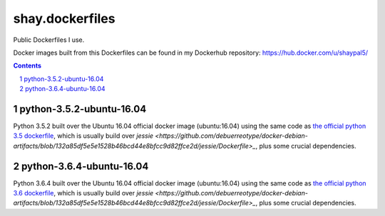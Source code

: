 shay.dockerfiles
################

Public Dockerfiles I use.

Docker images built from this Dockerfiles can be found in my Dockerhub repository:
https://hub.docker.com/u/shaypal5/


.. contents::

.. section-numbering::


python-3.5.2-ubuntu-16.04
=========================

Python 3.5.2 built over the Ubuntu 16.04 official docker image (ubuntu:16.04) using the same code as `the official python 3.5 dockerfile <https://github.com/docker-library/python/blob/master/3.5/jessie/Dockerfile>`_, which is usually build over `jessie <https://github.com/debuerreotype/docker-debian-artifacts/blob/132a85df5e5e1528b46bcd44e8bfcc9d82ffce2d/jessie/Dockerfile>_`, plus some crucial dependencies.


python-3.6.4-ubuntu-16.04
=========================

Python 3.6.4 built over the Ubuntu 16.04 official docker image (ubuntu:16.04) using the same code as `the official python 3.6 dockerfile <https://github.com/docker-library/python/blob/master/3.6/jessie/Dockerfile>`_, which is usually build over `jessie <https://github.com/debuerreotype/docker-debian-artifacts/blob/132a85df5e5e1528b46bcd44e8bfcc9d82ffce2d/jessie/Dockerfile>_`, plus some crucial dependencies.
